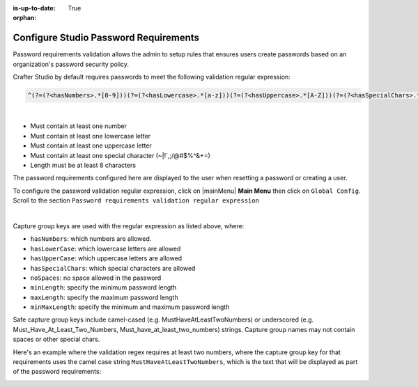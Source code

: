 :is-up-to-date: True

:orphan:

.. document does not appear in any toctree, this file is referenced
   use :orphan: File-wide metadata option to get rid of WARNING: document isn't included in any toctree for now

.. index:: Configure Studio Password Requirements

.. _newIa-crafter-studio-configure-password-requirements:

======================================
Configure Studio Password Requirements
======================================

Password requirements validation allows the admin to setup rules that ensures users create passwords based on an organization's password security policy.

Crafter Studio by default requires passwords to meet the following validation regular expression:

.. code-block:: bash

   ^(?=(?<hasNumbers>.*[0-9]))(?=(?<hasLowercase>.*[a-z]))(?=(?<hasUppercase>.*[A-Z]))(?=(?<hasSpecialChars>.*[~|!`,;\/@#$%^&+=]))(?<minLength>.{8,})$

|

* Must contain at least one number
* Must contain at least one lowercase letter
* Must contain at least one uppercase letter
* Must contain at least one special character (~|!`,;\/@#$%^&+=)
* Length must be at least 8 characters

The password requirements configured here are displayed to the user when resetting a password or creating a user.

.. image:: /_static/images/system-admin/password-requirements.png
    :alt: System Administrator - Password Requirements Display
    :align: center
    :width: 65%

To configure the password validation regular expression, click on |mainMenu| **Main Menu** then click on ``Global Config``.  Scroll to the section ``Password requirements validation regular expression``

.. code-block:: yaml
   :linenos:
   :caption: *CRAFTER_HOME/data/repos/global/configuration/studio-config-override.yaml*

   # Password requirements validation regular expression
   # The supported capture group keys are:
   #   hasNumbers
   #   hasLowercase
   #   hasUppercase
   #   hasSpecialChars
   #   noSpaces
   #   minLength
   #   maxLength
   #   minMaxLength
   # studio.security.passwordRequirements.validationRegex: ^(?=(?<hasNumbers>.*[0-9]))(?=(?<hasLowercase>.*[a-z]))(?=(?<hasUppercase>.*[A-Z]))(?=(?<hasSpecialChars>.*[~|!`,;\/@#$%^&+=]))(?<minLength>.{8,})$

|

Capture group keys are used with the regular expression as listed above, where:

* ``hasNumbers``: which numbers are allowed.
* ``hasLowerCase``: which lowercase letters are allowed
* ``hasUpperCase``: which uppercase letters are allowed
* ``hasSpecialChars``: which special characters are allowed
* ``noSpaces``: no space allowed in the password
* ``minLength``: specify the minimum password length
* ``maxLength``: specify the maximum password length
* ``minMaxLength``: specify the minimum and maximum password length

Safe capture group keys include camel-cased (e.g. MustHaveAtLeastTwoNumbers) or underscored (e.g. Must_Have_At_Least_Two_Numbers, Must_have_at_least_two_numbers) strings. Capture group names may not contain spaces or other special chars.

Here's an example where the validation regex requires at least two numbers, where the capture group key for that requirements uses the camel case string ``MustHaveAtLeastTwoNumbers``, which is the text that will be displayed as part of the password requirements:

.. code-block:: yaml
   :linenos:
   :caption: *CRAFTER_HOME/data/repos/global/configuration/studio-config-override.yaml*

   # studio.security.passwordRequirements.validationRegex: ^(?=(?<MustHaveAtLeastTwoNumbers>.*[0-9].*[0-9]))(?=(?<hasLowercase>.*[a-z]))(?=(?<hasUppercase>.*[A-Z]))(?=(?<hasSpecialChars>.*[~|!`,;\/@#$%^&+=]))(?<minLength>.{8,})$

.. image:: /_static/images/system-admin/password-requirements-mod.png
    :alt: System Administrator - Password Requirements Display
    :align: center
    :width: 65%
